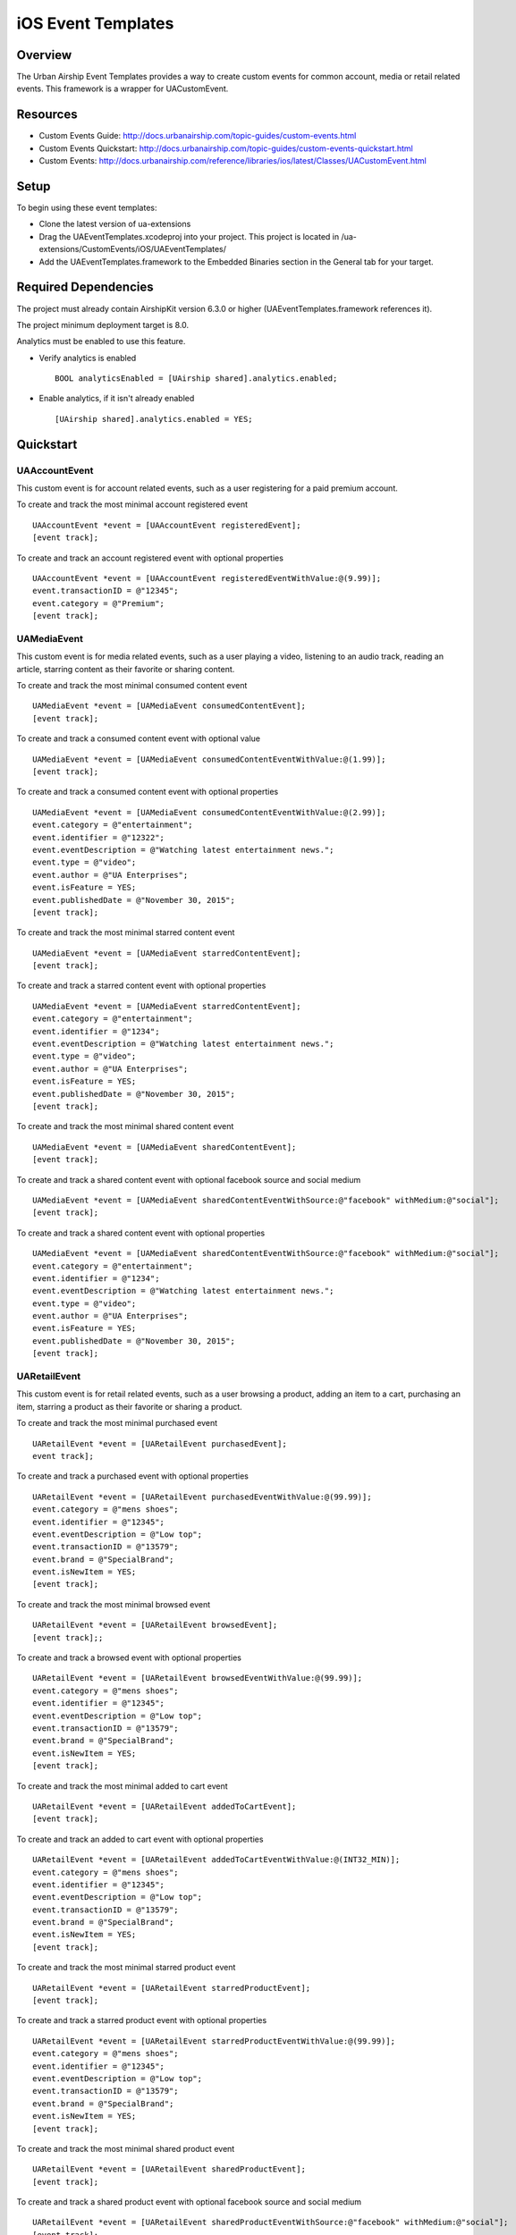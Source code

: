 iOS Event Templates
===================

Overview
--------
The Urban Airship Event Templates provides a way to create custom events for
common account, media or retail related events. This framework is
a wrapper for UACustomEvent.

Resources
---------
- Custom Events Guide: http://docs.urbanairship.com/topic-guides/custom-events.html
- Custom Events Quickstart: http://docs.urbanairship.com/topic-guides/custom-events-quickstart.html
- Custom Events: http://docs.urbanairship.com/reference/libraries/ios/latest/Classes/UACustomEvent.html

Setup
-----

To begin using these event templates:

- Clone the latest version of ua-extensions
- Drag the UAEventTemplates.xcodeproj into your project.
  This project is located in /ua-extensions/CustomEvents/iOS/UAEventTemplates/
- Add the UAEventTemplates.framework to the Embedded Binaries section in the
  General tab for your target.

Required Dependencies
---------------------

The project must already contain AirshipKit version 6.3.0 or higher (UAEventTemplates.framework references it).

The project minimum deployment target is 8.0.

Analytics must be enabled to use this feature.

- Verify analytics is enabled ::

    BOOL analyticsEnabled = [UAirship shared].analytics.enabled;

- Enable analytics, if it isn't already enabled ::

    [UAirship shared].analytics.enabled = YES;

Quickstart
----------

UAAccountEvent
##############

This custom event is for account related events, such as a user registering for
a paid premium account.

To create and track the most minimal account registered event ::

    UAAccountEvent *event = [UAAccountEvent registeredEvent];
    [event track];

To create and track an account registered event with optional properties ::

    UAAccountEvent *event = [UAAccountEvent registeredEventWithValue:@(9.99)];
    event.transactionID = @"12345";
    event.category = @"Premium";
    [event track];

UAMediaEvent
############

This custom event is for media related events, such as a user playing a video,
listening to an audio track, reading an article, starring content as their
favorite or sharing content.

To create and track the most minimal consumed content event ::

    UAMediaEvent *event = [UAMediaEvent consumedContentEvent];
    [event track];

To create and track a consumed content event with optional value ::

    UAMediaEvent *event = [UAMediaEvent consumedContentEventWithValue:@(1.99)];
    [event track];

To create and track a consumed content event with optional properties ::

    UAMediaEvent *event = [UAMediaEvent consumedContentEventWithValue:@(2.99)];
    event.category = @"entertainment";
    event.identifier = @"12322";
    event.eventDescription = @"Watching latest entertainment news.";
    event.type = @"video";
    event.author = @"UA Enterprises";
    event.isFeature = YES;
    event.publishedDate = @"November 30, 2015";
    [event track];

To create and track the most minimal starred content event ::

    UAMediaEvent *event = [UAMediaEvent starredContentEvent];
    [event track];

To create and track a starred content event with optional properties ::

    UAMediaEvent *event = [UAMediaEvent starredContentEvent];
    event.category = @"entertainment";
    event.identifier = @"1234";
    event.eventDescription = @"Watching latest entertainment news.";
    event.type = @"video";
    event.author = @"UA Enterprises";
    event.isFeature = YES;
    event.publishedDate = @"November 30, 2015";
    [event track];

To create and track the most minimal shared content event ::

    UAMediaEvent *event = [UAMediaEvent sharedContentEvent];
    [event track];

To create and track a shared content event with optional facebook source and social medium ::

    UAMediaEvent *event = [UAMediaEvent sharedContentEventWithSource:@"facebook" withMedium:@"social"];
    [event track];

To create and track a shared content event with optional properties ::

    UAMediaEvent *event = [UAMediaEvent sharedContentEventWithSource:@"facebook" withMedium:@"social"];
    event.category = @"entertainment";
    event.identifier = @"1234";
    event.eventDescription = @"Watching latest entertainment news.";
    event.type = @"video";
    event.author = @"UA Enterprises";
    event.isFeature = YES;
    event.publishedDate = @"November 30, 2015";
    [event track];

UARetailEvent
#############

This custom event is for retail related events, such as a user browsing a product,
adding an item to a cart, purchasing an item, starring a product as their favorite
or sharing a product.

To create and track the most minimal purchased event ::

    UARetailEvent *event = [UARetailEvent purchasedEvent];
    event track];

To create and track a purchased event with optional properties ::

    UARetailEvent *event = [UARetailEvent purchasedEventWithValue:@(99.99)];
    event.category = @"mens shoes";
    event.identifier = @"12345";
    event.eventDescription = @"Low top";
    event.transactionID = @"13579";
    event.brand = @"SpecialBrand";
    event.isNewItem = YES;
    [event track];

To create and track the most minimal browsed event ::

    UARetailEvent *event = [UARetailEvent browsedEvent];
    [event track];;

To create and track a browsed event with optional properties ::

    UARetailEvent *event = [UARetailEvent browsedEventWithValue:@(99.99)];
    event.category = @"mens shoes";
    event.identifier = @"12345";
    event.eventDescription = @"Low top";
    event.transactionID = @"13579";
    event.brand = @"SpecialBrand";
    event.isNewItem = YES;
    [event track];

To create and track the most minimal added to cart event ::

    UARetailEvent *event = [UARetailEvent addedToCartEvent];
    [event track];

To create and track an added to cart event with optional properties ::

    UARetailEvent *event = [UARetailEvent addedToCartEventWithValue:@(INT32_MIN)];
    event.category = @"mens shoes";
    event.identifier = @"12345";
    event.eventDescription = @"Low top";
    event.transactionID = @"13579";
    event.brand = @"SpecialBrand";
    event.isNewItem = YES;
    [event track];

To create and track the most minimal starred product event ::

    UARetailEvent *event = [UARetailEvent starredProductEvent];
    [event track];

To create and track a starred product event with optional properties ::

    UARetailEvent *event = [UARetailEvent starredProductEventWithValue:@(99.99)];
    event.category = @"mens shoes";
    event.identifier = @"12345";
    event.eventDescription = @"Low top";
    event.transactionID = @"13579";
    event.brand = @"SpecialBrand";
    event.isNewItem = YES;
    [event track];

To create and track the most minimal shared product event ::

    UARetailEvent *event = [UARetailEvent sharedProductEvent];
    [event track];

To create and track a shared product event with optional facebook source and social medium ::

    UARetailEvent *event = [UARetailEvent sharedProductEventWithSource:@"facebook" withMedium:@"social"];
    [event track];

To create and track a shared product event with optional properties ::

    UARetailEvent *event = [UARetailEvent sharedProductEventWithSource:@"facebook" withMedium:@"social"];
    event.category = @"mens shoes";
    event.identifier = @"12345";
    event.eventDescription = @"Low top";
    event.transactionID = @"13579";
    event.brand = @"SpecialBrand";
    event.isNewItem = YES;
    [event track];
